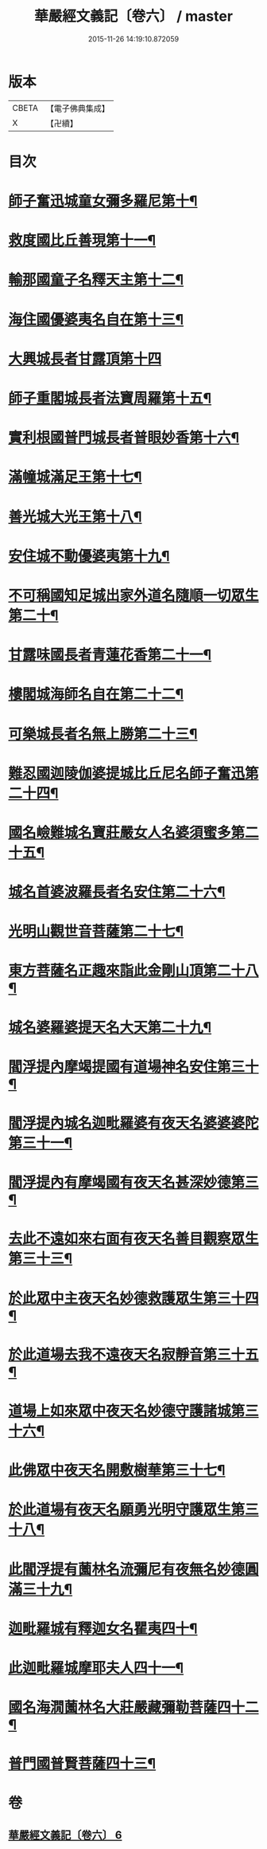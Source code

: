 #+TITLE: 華嚴經文義記〔卷六〕 / master
#+DATE: 2015-11-26 14:19:10.872059
* 版本
 |     CBETA|【電子佛典集成】|
 |         X|【卍續】    |

* 目次
* [[file:KR6e0116_006.txt::006-0021a3][師子奮迅城童女彌多羅尼第十¶]]
* [[file:KR6e0116_006.txt::0021b7][救度國比丘善現第十一¶]]
* [[file:KR6e0116_006.txt::0021b20][輸那國童子名釋天主第十二¶]]
* [[file:KR6e0116_006.txt::0021c2][海住國優婆夷名自在第十三¶]]
* [[file:KR6e0116_006.txt::0021c24][大興城長者甘露頂第十四]]
* [[file:KR6e0116_006.txt::0022a13][師子重閣城長者法寶周羅第十五¶]]
* [[file:KR6e0116_006.txt::0022a23][實利根國普門城長者普眼妙香第十六¶]]
* [[file:KR6e0116_006.txt::0022b8][滿幢城滿足王第十七¶]]
* [[file:KR6e0116_006.txt::0022b15][善光城大光王第十八¶]]
* [[file:KR6e0116_006.txt::0022b24][安住城不動優婆夷第十九¶]]
* [[file:KR6e0116_006.txt::0022c25][不可稱國知足城出家外道名隨順一切眾生第二十¶]]
* [[file:KR6e0116_006.txt::0022c37][甘露味國長者青蓮花香第二十一¶]]
* [[file:KR6e0116_006.txt::0023b8][樓閣城海師名自在第二十二¶]]
* [[file:KR6e0116_006.txt::0023b19][可樂城長者名無上勝第二十三¶]]
* [[file:KR6e0116_006.txt::0023c6][難忍國迦陵伽婆提城比丘尼名師子奮迅第二十四¶]]
* [[file:KR6e0116_006.txt::0023c9][國名嶮難城名寶莊嚴女人名婆須蜜多第二十五¶]]
* [[file:KR6e0116_006.txt::0023c18][城名首婆波羅長者名安住第二十六¶]]
* [[file:KR6e0116_006.txt::0024a2][光明山觀世音菩薩第二十七¶]]
* [[file:KR6e0116_006.txt::0024a22][東方菩薩名正趣來詣此金剛山頂第二十八¶]]
* [[file:KR6e0116_006.txt::0024b7][城名婆羅婆提天名大天第二十九¶]]
* [[file:KR6e0116_006.txt::0024b13][閻浮提內摩竭提國有道場神名安住第三十¶]]
* [[file:KR6e0116_006.txt::0024b18][閻浮提內城名迦毗羅婆有夜天名婆婆婆陀第三十一¶]]
* [[file:KR6e0116_006.txt::0025a4][閻浮提內有摩竭國有夜天名甚深妙德第三¶]]
* [[file:KR6e0116_006.txt::0025a24][去此不遠如來右面有夜天名善目觀察眾生第三十三¶]]
* [[file:KR6e0116_006.txt::0025c9][於此眾中主夜天名妙德救護眾生第三十四¶]]
* [[file:KR6e0116_006.txt::0027a21][於此道場去我不遠夜天名寂靜音第三十五¶]]
* [[file:KR6e0116_006.txt::0028b8][道場上如來眾中夜天名妙德守護諸城第三十六¶]]
* [[file:KR6e0116_006.txt::0028c8][此佛眾中夜天名開敷樹華第三十七¶]]
* [[file:KR6e0116_006.txt::0029b25][於此道場有夜天名願勇光明守護眾生第三十八¶]]
* [[file:KR6e0116_006.txt::0030c4][此閻浮提有薗林名流彌尼有夜無名妙德圓滿三十九¶]]
* [[file:KR6e0116_006.txt::0031b22][迦毗羅城有釋迦女名瞿夷四十¶]]
* [[file:KR6e0116_006.txt::0032b12][此迦毗羅城摩耶夫人四十一¶]]
* [[file:KR6e0116_006.txt::0033b19][國名海㵎薗林名大莊嚴藏彌勒菩薩四十二¶]]
* [[file:KR6e0116_006.txt::0036a8][普門國普賢菩薩四十三¶]]
* 卷
** [[file:KR6e0116_006.txt][華嚴經文義記〔卷六〕 6]]
